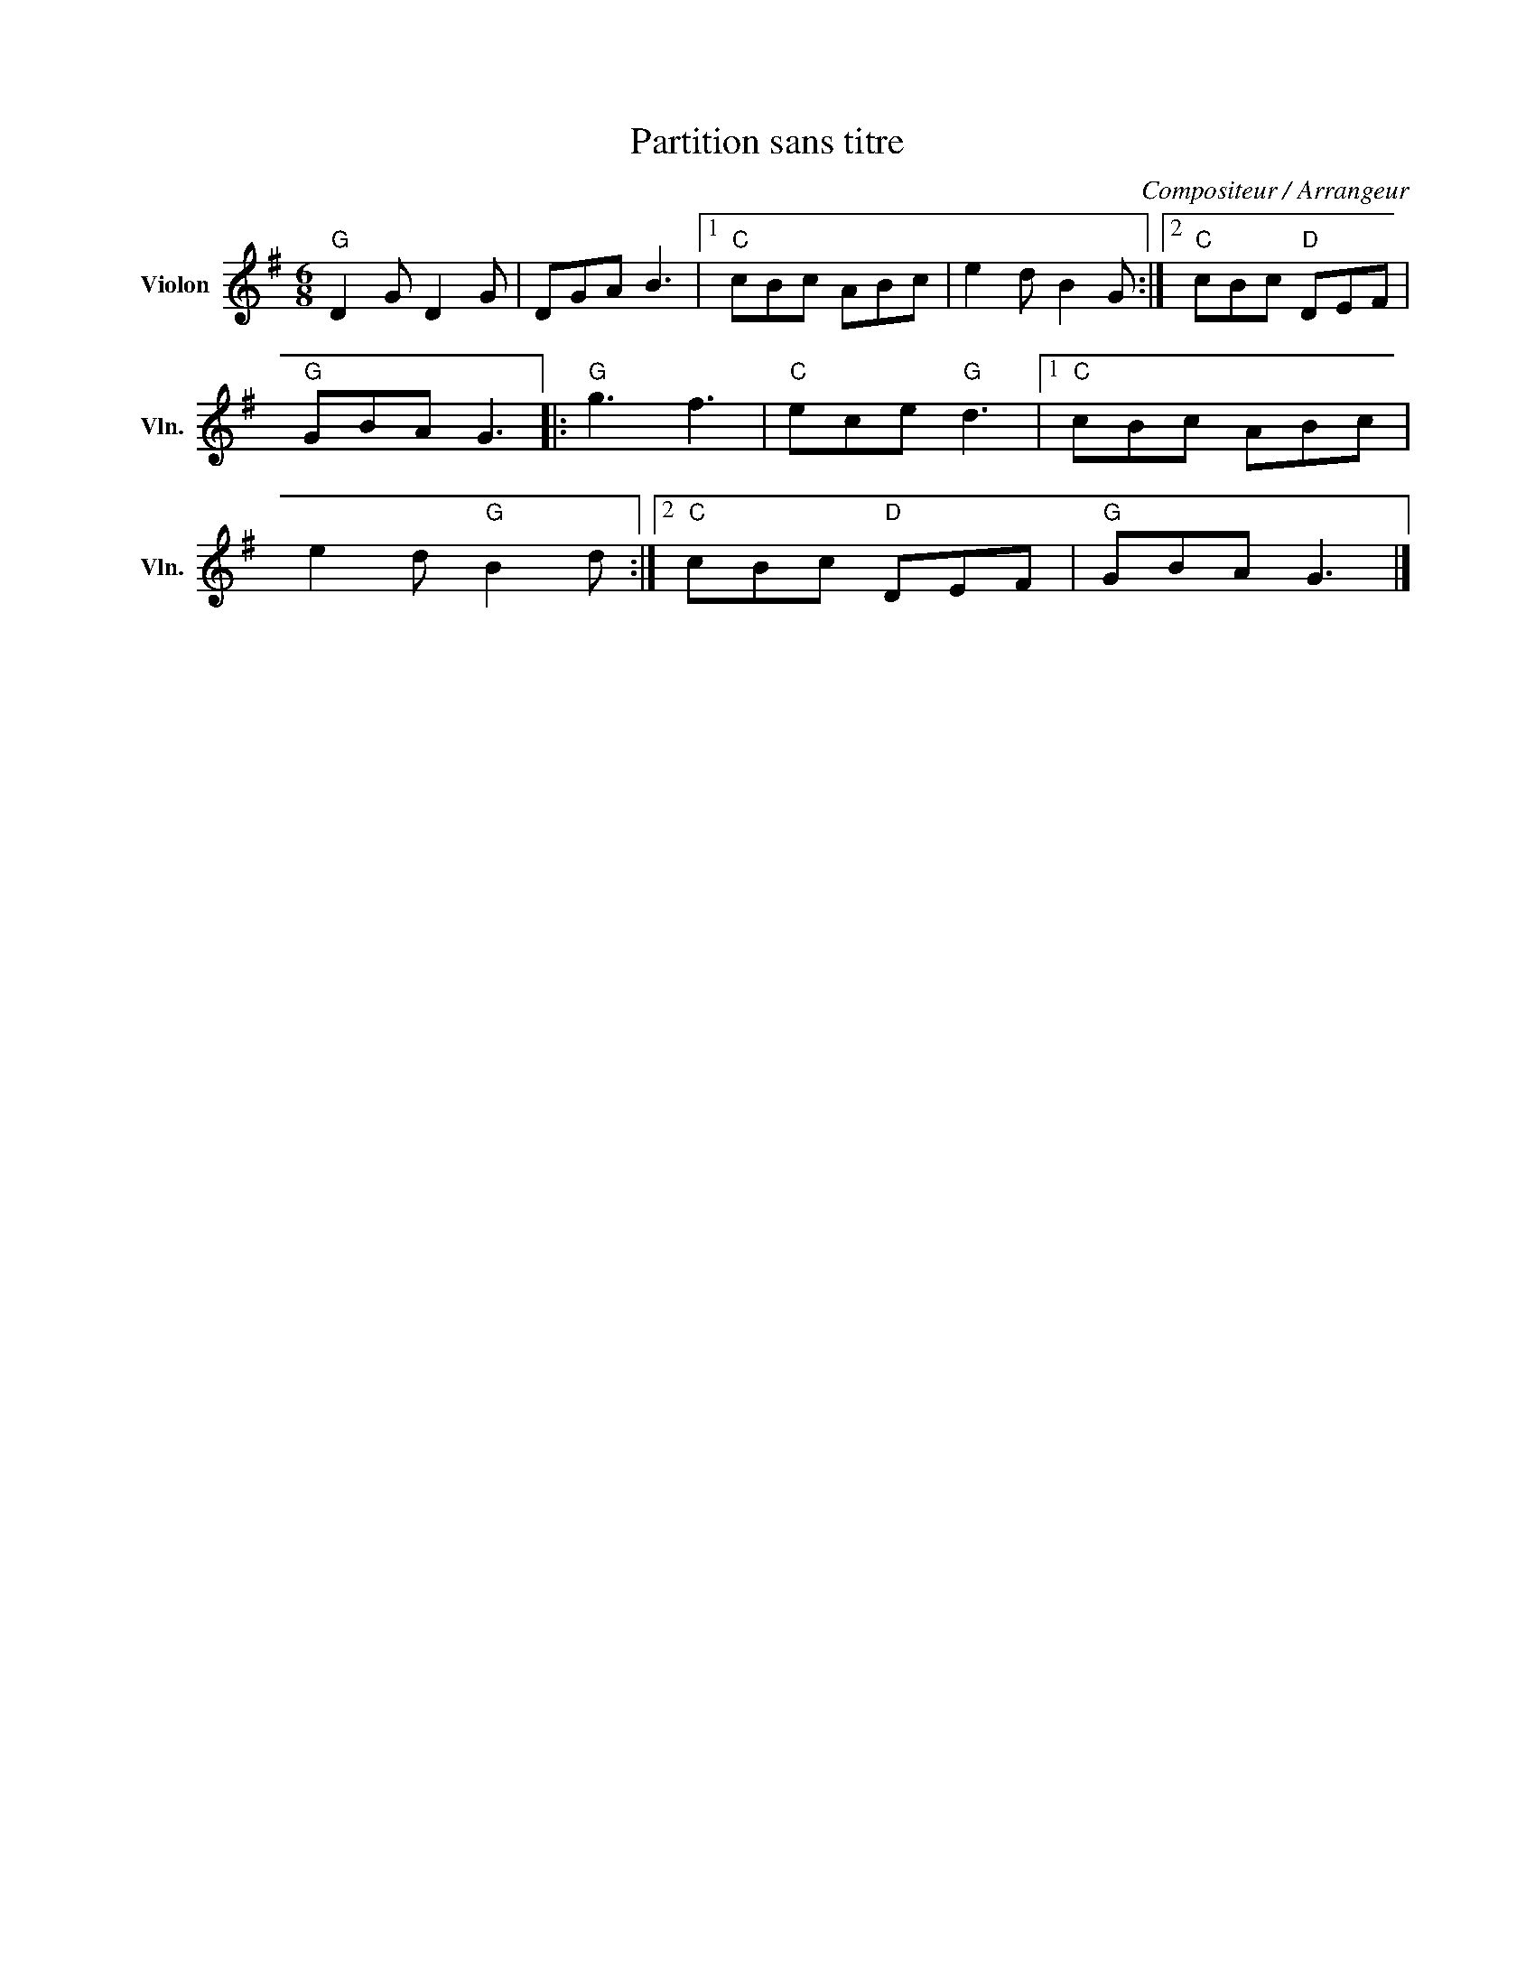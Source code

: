 X:1
T:Partition sans titre
C:Compositeur / Arrangeur
L:1/8
M:6/8
I:linebreak $
K:G
V:1 treble nm="Violon" snm="Vln."
V:1
"G" D2 G D2 G | DGA B3 |1"C" cBc ABc | e2 d B2 G :|2"C" cBc"D" DEF |"G" GBA G3 |:"G" g3 f3 | %7
"C" ece"G" d3 |1"C" cBc ABc | e2 d"G" B2 d :|2"C" cBc"D" DEF |"G" GBA G3 |] %12

